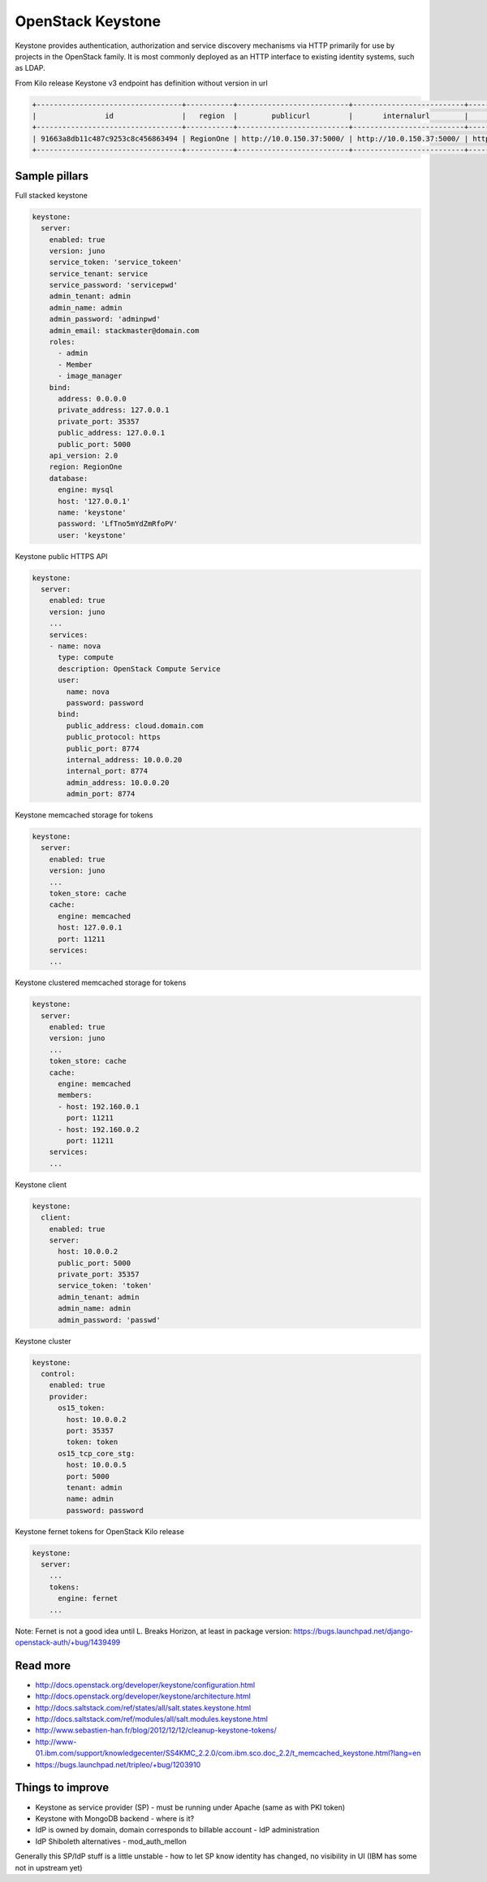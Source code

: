 ==================
OpenStack Keystone
==================

Keystone provides authentication, authorization and service discovery mechanisms via HTTP primarily for use by projects in the OpenStack family. It is most commonly deployed as an HTTP interface to existing identity systems, such as LDAP.

From Kilo release Keystone v3 endpoint has definition without version in url

.. code-block:: bash

  +----------------------------------+-----------+--------------------------+--------------------------+---------------------------+----------------------------------+
  |                id                |   region  |        publicurl         |       internalurl        |          adminurl         |            service_id            |
  +----------------------------------+-----------+--------------------------+--------------------------+---------------------------+----------------------------------+
  | 91663a8db11c487c9253c8c456863494 | RegionOne | http://10.0.150.37:5000/ | http://10.0.150.37:5000/ | http://10.0.150.37:35357/ | 0fd2dba3153d45a1ba7f709cfc2d69c9 |
  +----------------------------------+-----------+--------------------------+--------------------------+---------------------------+----------------------------------+


Sample pillars
==============

Full stacked keystone

.. code-block:: yaml

    keystone:
      server:
        enabled: true
        version: juno
        service_token: 'service_tokeen'
        service_tenant: service
        service_password: 'servicepwd'
        admin_tenant: admin
        admin_name: admin
        admin_password: 'adminpwd'
        admin_email: stackmaster@domain.com
        roles:
          - admin
          - Member
          - image_manager
        bind:
          address: 0.0.0.0
          private_address: 127.0.0.1
          private_port: 35357
          public_address: 127.0.0.1
          public_port: 5000
        api_version: 2.0
        region: RegionOne
        database:
          engine: mysql
          host: '127.0.0.1'
          name: 'keystone'
          password: 'LfTno5mYdZmRfoPV'
          user: 'keystone'

Keystone public HTTPS API

.. code-block:: yaml

    keystone:
      server:
        enabled: true
        version: juno
        ...
        services:
        - name: nova
          type: compute
          description: OpenStack Compute Service
          user:
            name: nova
            password: password
          bind:
            public_address: cloud.domain.com
            public_protocol: https
            public_port: 8774
            internal_address: 10.0.0.20
            internal_port: 8774
            admin_address: 10.0.0.20
            admin_port: 8774

Keystone memcached storage for tokens

.. code-block:: yaml

    keystone:
      server:
        enabled: true
        version: juno
        ...
        token_store: cache
        cache:
          engine: memcached
          host: 127.0.0.1
          port: 11211
        services:
        ...

Keystone clustered memcached storage for tokens

.. code-block:: yaml

    keystone:
      server:
        enabled: true
        version: juno
        ...
        token_store: cache
        cache:
          engine: memcached
          members:
          - host: 192.160.0.1
            port: 11211
          - host: 192.160.0.2
            port: 11211
        services:
        ...

Keystone client

.. code-block:: yaml

    keystone:
      client:
        enabled: true
        server:
          host: 10.0.0.2
          public_port: 5000
          private_port: 35357
          service_token: 'token'
          admin_tenant: admin
          admin_name: admin
          admin_password: 'passwd'

Keystone cluster

.. code-block:: yaml

    keystone:
      control:
        enabled: true
        provider:
          os15_token:
            host: 10.0.0.2
            port: 35357
            token: token
          os15_tcp_core_stg:
            host: 10.0.0.5
            port: 5000
            tenant: admin
            name: admin
            password: password

Keystone fernet tokens for OpenStack Kilo release

.. code-block:: yaml

    keystone:
      server:
        ...
        tokens:
          engine: fernet
        ...

Note: Fernet is not a good idea until L. Breaks Horizon, at least in package version:
https://bugs.launchpad.net/django-openstack-auth/+bug/1439499

Read more
=========

* http://docs.openstack.org/developer/keystone/configuration.html
* http://docs.openstack.org/developer/keystone/architecture.html
* http://docs.saltstack.com/ref/states/all/salt.states.keystone.html
* http://docs.saltstack.com/ref/modules/all/salt.modules.keystone.html
* http://www.sebastien-han.fr/blog/2012/12/12/cleanup-keystone-tokens/
* http://www-01.ibm.com/support/knowledgecenter/SS4KMC_2.2.0/com.ibm.sco.doc_2.2/t_memcached_keystone.html?lang=en
* https://bugs.launchpad.net/tripleo/+bug/1203910

Things to improve
=================

* Keystone as service provider (SP) - must be running under Apache (same as with PKI token)
* Keystone with MongoDB backend - where is it?
* IdP is owned by domain, domain corresponds to billable account - IdP administration
* IdP Shiboleth alternatives - mod_auth_mellon

Generally this SP/IdP stuff is a little unstable - how to let SP know identity has changed, no visibility in UI (IBM has some not in upstream yet)
